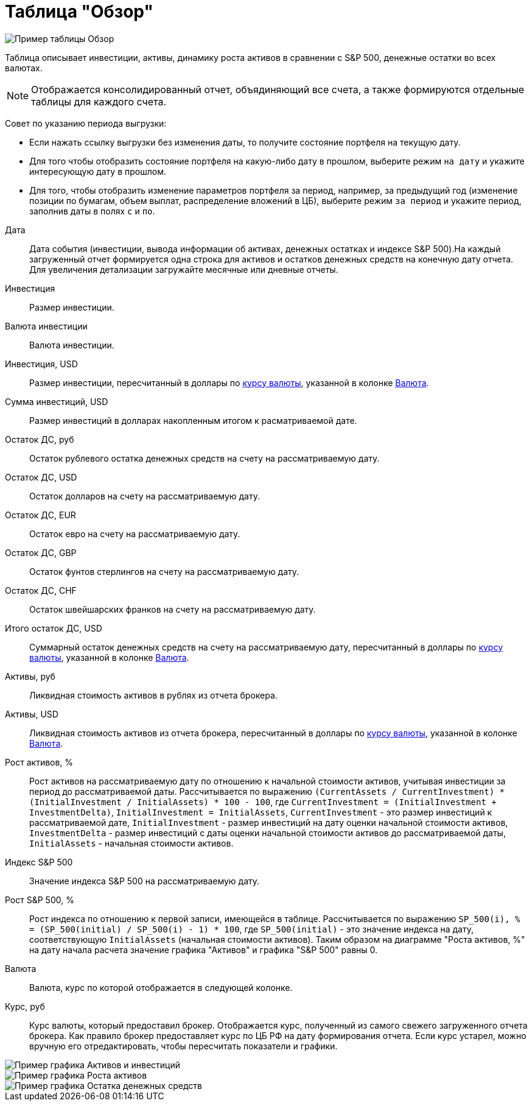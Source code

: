 = Таблица "Обзор"
:imagesdir: https://user-images.githubusercontent.com/11336712

image::102415874-fd17a280-4009-11eb-9bff-232975adf21b.png[Пример таблицы Обзор]

Таблица описывает инвестиции, активы, динамику роста активов в сравнении с S&P 500, денежные остатки во всех валютах.

NOTE: Отображается консолидированный отчет, объядиняющий все счета, а также формируются отдельные таблицы для каждого счета.

Совет по указанию периода выгрузки:

- Если нажать ссылку выгрузки без изменения даты, то получите состояние портфеля на текущую дату.
- Для того чтобы отобразить состояние портфеля на какую-либо дату в прошлом, выберите режим `на дату` и укажите
интересующую дату в прошлом.
- Для того, чтобы отобразить изменение параметров портфеля за период, например, за предыдущий год
(изменение позиции по бумагам, объем выплат, распределение вложений в ЦБ), выберите режим `за период` и укажите
период, заполнив даты в полях `c` и `по`.

[#date]
Дата::
    Дата события (инвестиции, вывода информации об активах, денежных остатках и индексе S&P 500).На каждый загруженный
отчет формируется одна строка для активов и остатков денежных средств на конечную дату отчета. Для увеличения детализации
загружайте месячные или дневные отчеты.

[#investment-amount]
Инвестиция::
    Размер инвестиции.

[#investment-currency]
Валюта инвестиции::
    Валюта инвестиции.

[#investment-amount-usd]
Инвестиция, USD::
    Размер инвестиции, пересчитанный в доллары по <<exchange-rate, курсу валюты>>, указанной в колонке
<<currency, Валюта>>.

[#total-investment-usd]
Сумма инвестиций, USD::
    Размер инвестиций в долларах накопленным итогом к расматриваемой дате.

[#cash-rub]
Остаток ДС, руб::
    Остаток рублевого остатка денежных средств на счету на рассматриваемую дату.

[#cash-usd]
Остаток ДС, USD::
    Остаток долларов на счету на рассматриваемую дату.

[#cash-eur]
Остаток ДС, EUR::
    Остаток евро на счету на рассматриваемую дату.

[#cash-gbp]
Остаток ДС, GBP::
    Остаток фунтов стерлингов на счету на рассматриваемую дату.

[#cash-chf]
Остаток ДС, CHF::
    Остаток швейшарских франков на счету на рассматриваемую дату.

[#total-cash-usd]
Итого остаток ДС, USD::
    Суммарный остаток денежных средств на счету на рассматриваемую дату, пересчитанный в доллары по
<<exchange-rate, курсу валюты>>, указанной в колонке <<currency, Валюта>>.

[#assets-rub]
Активы, руб::
    Ликвидная стоимость активов в рублях из отчета брокера.

[#assets-usd]
Активы, USD::
    Ликвидная стоимость активов из отчета брокера, пересчитанный в доллары по <<exchange-rate, курсу валюты>>,
указанной в колонке <<currency, Валюта>>.

[#assets-growth]
Рост активов, %::
    Рост активов на рассматриваемую дату по отношению к начальной стоимости активов, учитывая инвестиции за период
до рассматриваемой даты. Рассчитывается по выражению
`(CurrentAssets / CurrentInvestment) * (InitialInvestment / InitialAssets) * 100 - 100`, где
`CurrentInvestment = (InitialInvestment + InvestmentDelta)`, `InitialInvestment = InitialAssets`,
`CurrentInvestment` - это размер инвестиций к рассматриваемой дате, `InitialInvestment` - размер инвестиций на дату
оценки начальной стоимости активов, `InvestmentDelta` - размер инвестиций с даты оценки начальной стоимости активов
до рассматриваемой даты, `InitialAssets` - начальная стоимости активов.

[#sp500]
Индекс S&P 500::
    Значение индекса S&P 500 на рассматриваемую дату.

[#sp500-growth]
Рост S&P 500, %::
    Рост индекса по отношению к первой записи, имеющейся в таблице. Рассчитывается по выражению
`SP_500(i), % = (SP_500(initial) / SP_500(i) - 1) * 100`, где `SP_500(initial)` - это значение индекса на дату,
соответствующую `InitialAssets` (начальная стоимости активов). Таким образом на диаграмме "Роста активов, %" на дату
начала расчета значение графика "Активов" и графика "S&P 500" равны 0.

[#currency-name]
Валюта::
    Валюта, курс по которой отображается в следующей колонке.

[#exchange-rate]
Курс, руб::
    Курс валюты, который предоставил брокер. Отображается курс, полученный из самого свежего загруженного отчета брокера.
Как правило брокер предоставляет курс по ЦБ РФ на дату формирования отчета. Если курс устарел, можно вручную его отредактировать,
чтобы пересчитать показатели и графики.


image::102416414-d4dc7380-400a-11eb-95b1-8ff8ae37bd17.png[Пример графика Активов и инвестиций]
image::102415878-fee16600-4009-11eb-87c5-ed4ac6629941.png[Пример графика Роста активов]
image::102419341-9a75d500-4010-11eb-817a-a9b322237dd2.png[Пример графика Остатка денежных средств]

